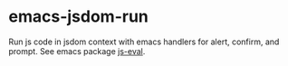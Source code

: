 * emacs-jsdom-run

Run js code in jsdom context with emacs handlers for alert, confirm, and prompt.
See emacs package [[https://github.com/KarimAziev/js-eval][js-eval]].
